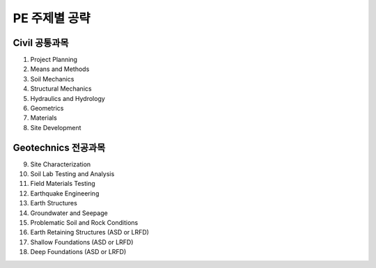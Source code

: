 PE 주제별 공략
==============

Civil 공통과목
-------------

01. Project Planning

02. Means and Methods


03. Soil Mechanics


04. Structural Mechanics


05. Hydraulics and Hydrology


06. Geometrics


07. Materials


08. Site Development


Geotechnics 전공과목
-------------

09. Site Characterization


10. Soil Lab Testing and Analysis


11. Field Materials Testing


12. Earthquake Engineering


13. Earth Structures


14. Groundwater and Seepage


15. Problematic Soil and Rock Conditions


16. Earth Retaining Structures (ASD or LRFD)


17. Shallow Foundations (ASD or LRFD)


18. Deep Foundations (ASD or LRFD)

